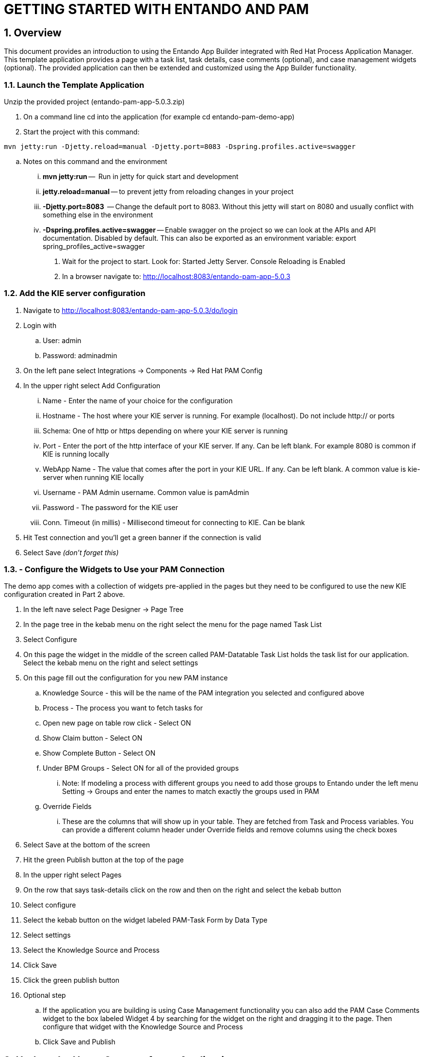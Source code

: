 [id='rh-getting-started']

:sectnums:
:imagesdir: images/

= GETTING STARTED WITH ENTANDO AND PAM

== Overview
This document provides an introduction to using the Entando App Builder integrated with Red Hat Process Application Manager. This template application provides a page with a task list, task details, case comments (optional), and case management widgets (optional). The provided application can then be extended and customized using the App Builder functionality.

=== Launch the Template Application
Unzip the provided project (entando-pam-app-5.0.3.zip)

. On a command line cd into the application (for example cd entando-pam-demo-app)
. Start the project with this command:

`mvn jetty:run -Djetty.reload=manual -Djetty.port=8083 -Dspring.profiles.active=swagger`

.. Notes on this command and the environment
... *mvn jetty:run* --  Run in jetty for quick start and development
... *jetty.reload=manual* -- to prevent jetty from reloading changes in your project
... *-Djetty.port=8083*  -- Change the default port to 8083. Without this jetty will start on 8080 and usually conflict with something else in the environment
... *-Dspring.profiles.active=swagger* -- Enable swagger on the project so we can look at the APIs and API documentation. Disabled by default. This can also be exported as an environment variable: export spring_profiles_active=swagger
. Wait for the project to start. Look for: Started Jetty Server.  Console Reloading is Enabled
. In a browser navigate to: http://localhost:8083/entando-pam-app-5.0.3

=== Add the KIE server configuration
. Navigate to  http://localhost:8083/entando-pam-app-5.0.3/do/login
. Login with
.. User: admin
.. Password: adminadmin
. On the left pane select Integrations → Components → Red Hat PAM Config
. In the upper right select Add Configuration
... Name - Enter the name of your choice for the configuration
... Hostname - The host where your KIE server is running. For example (localhost). Do not include http:// or ports
... Schema: One of http or https depending on where your KIE server is running
... Port - Enter the port of the http interface of your KIE server. If any. Can be left blank. For example 8080 is common if KIE is running locally
... WebApp Name - The value that comes after the port in your KIE URL. If any. Can be left blank. A common value is kie-server when running KIE locally
... Username - PAM Admin username. Common value is pamAdmin
... Password - The password for the KIE user
... Conn. Timeout (in millis) - Millisecond timeout for connecting to KIE. Can be blank
. Hit Test connection and you’ll get a green banner if the connection is valid
. Select Save _(don’t forget this)_

=== - Configure the Widgets to Use your PAM Connection
The demo app comes with a collection of widgets pre-applied in the pages but they need to be configured to use the new KIE configuration created in Part 2 above.

. In the left nave select Page Designer → Page Tree
. In the page tree in the kebab menu on the right select the menu for the page named Task List
. Select Configure
. On this page the widget in the middle of the screen called PAM-Datatable Task List holds the task list for our application. Select the kebab menu on the right and select settings
. On this page fill out the configuration for you new PAM instance
.. Knowledge Source - this will be the name of the PAM integration you selected and configured above
.. Process - The process you want to fetch tasks for
.. Open new page on table row click - Select ON
.. Show Claim button - Select ON
.. Show Complete Button  - Select ON
.. Under BPM Groups - Select ON for all of the provided groups
 ... Note: If modeling a process with different groups you need to add those groups to Entando under the left menu Setting → Groups and enter the names to match exactly the groups used in PAM
.. Override Fields
... These are the columns that will show up in your table. They are fetched from Task and Process variables. You can provide a different column header under Override fields and remove columns using the check boxes
. Select Save at the bottom of the screen
. Hit the green Publish button at the top of the page
. In the upper right select Pages
. On the row that says task-details click on the row and then on the right and select the kebab button
. Select configure
. Select the kebab button on the widget labeled PAM-Task Form by Data Type
. Select settings
. Select the Knowledge Source and Process
. Click Save
. Click the green publish button
. Optional step
.. If the application you are building is using Case Management functionality you can also add the PAM Case Comments widget to the box labeled Widget 4 by searching for the widget on the right and dragging it to the page. Then configure that widget with the Knowledge Source and Process
.. Click Save and Publish

== Update the Home Screen of your Application
. On the left menu select Page Designer → Page Settings
. In the top dropdown labeled Home page* select ../Task List
. Select Save

== View your Application
. In the upper right of the application select Go to Homepage
. If there are human tasks available in your PAM process for the roles assigned to your PAM user they will show up in the table
. Clicking on a row in the table will take you to the task details page in a new tab

